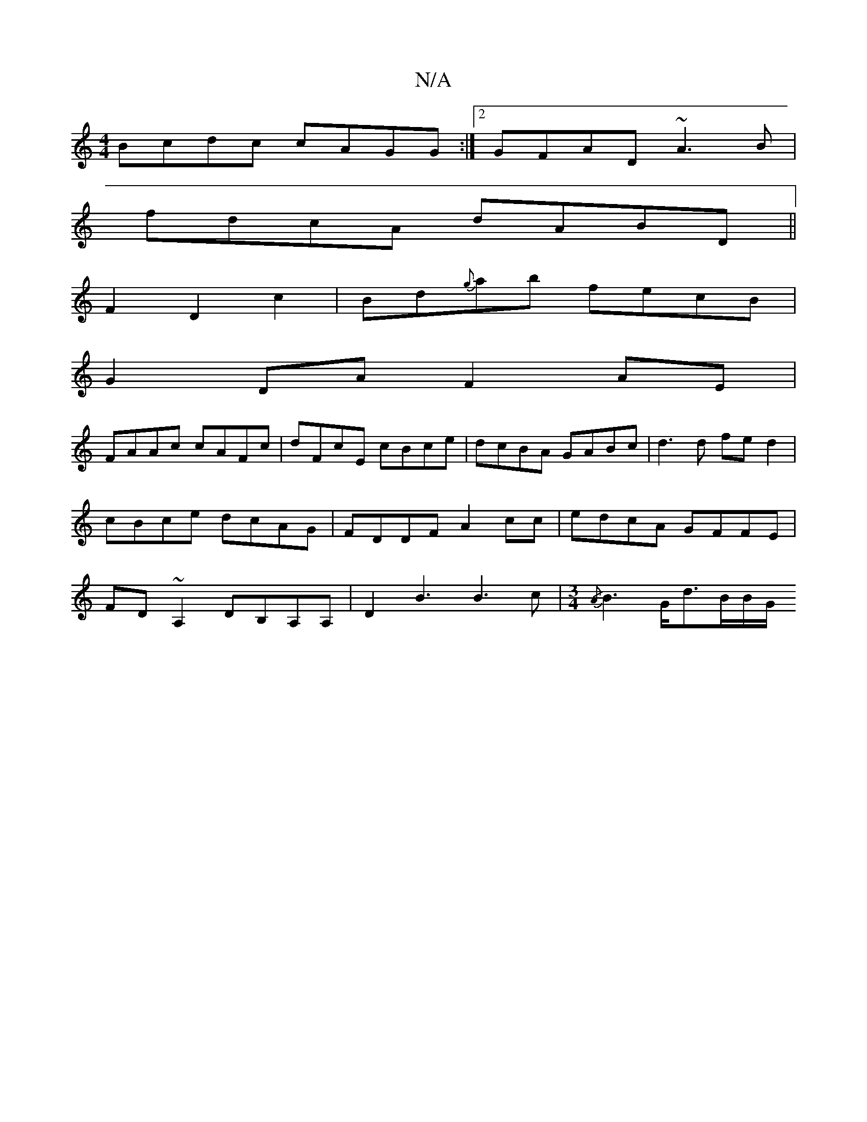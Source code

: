X:1
T:N/A
M:4/4
R:N/A
K:Cmajor
2 Bcdc cAGG :|2 GFAD ~A3B|
fdcA dABD ||
F2D2c2|Bd{g}ab fecB |
G2 DA F2 AE |
FAAc cAFc |dFcE cBce|dcBA GABc|d3d fed2 | cBce dcAG | FDDF A2 cc |edcA GFFE|FD~A,2 DB,A,A, | D2B3B3c|[M:3/4]{/A}B2>Gd>BB/G/ 